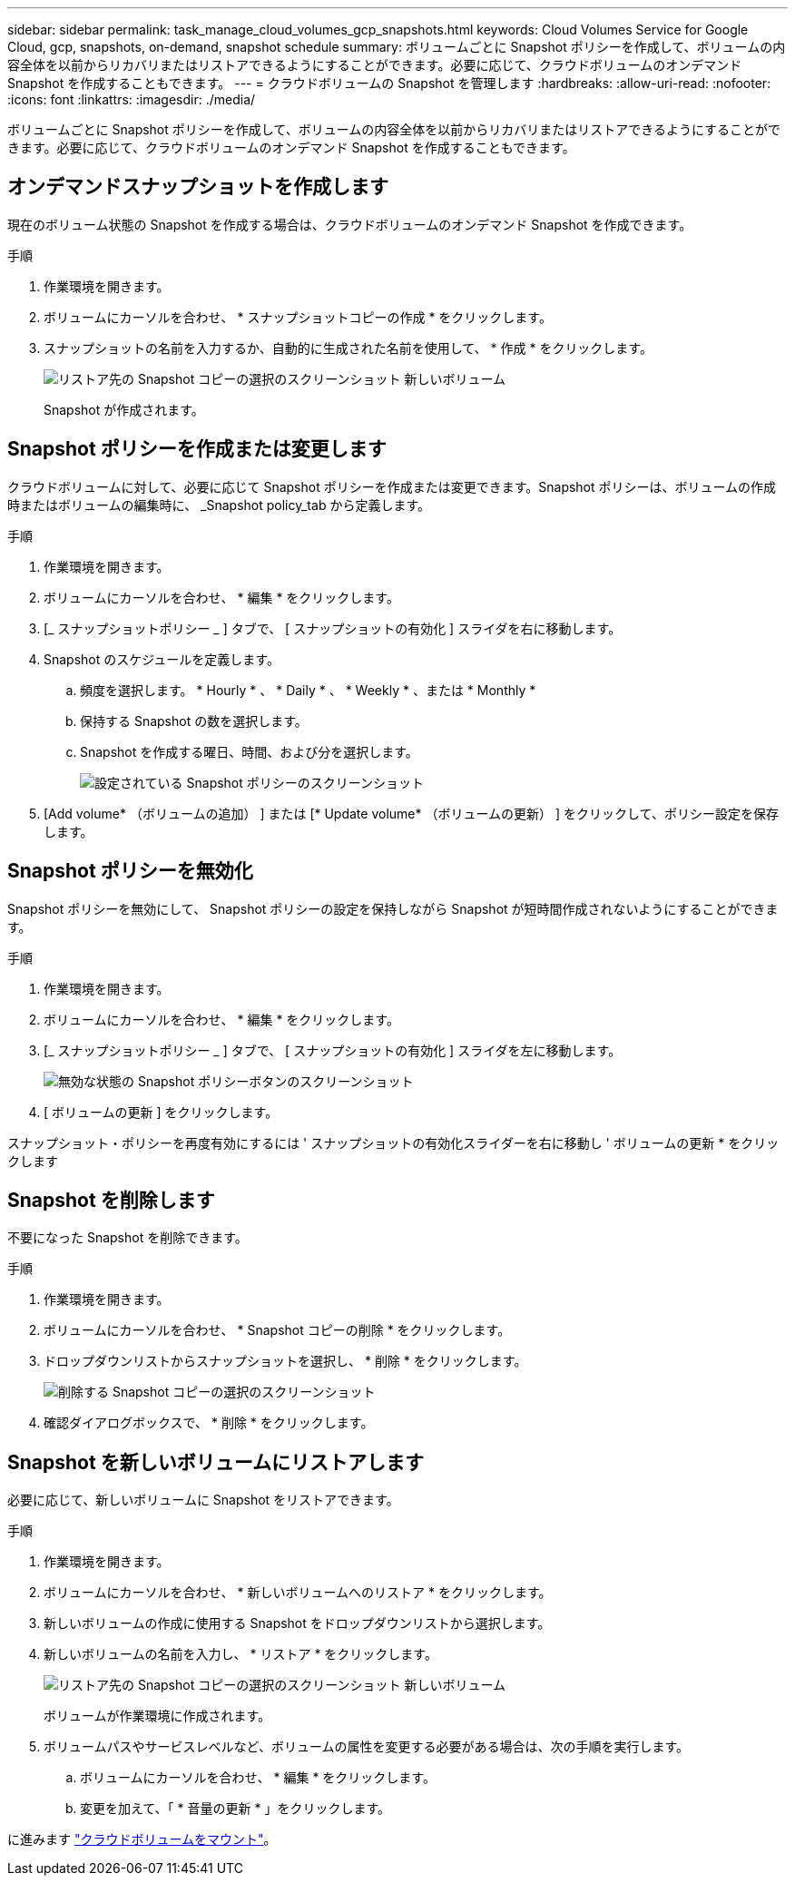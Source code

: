---
sidebar: sidebar 
permalink: task_manage_cloud_volumes_gcp_snapshots.html 
keywords: Cloud Volumes Service for Google Cloud, gcp, snapshots, on-demand, snapshot schedule 
summary: ボリュームごとに Snapshot ポリシーを作成して、ボリュームの内容全体を以前からリカバリまたはリストアできるようにすることができます。必要に応じて、クラウドボリュームのオンデマンド Snapshot を作成することもできます。 
---
= クラウドボリュームの Snapshot を管理します
:hardbreaks:
:allow-uri-read: 
:nofooter: 
:icons: font
:linkattrs: 
:imagesdir: ./media/


[role="lead"]
ボリュームごとに Snapshot ポリシーを作成して、ボリュームの内容全体を以前からリカバリまたはリストアできるようにすることができます。必要に応じて、クラウドボリュームのオンデマンド Snapshot を作成することもできます。



== オンデマンドスナップショットを作成します

現在のボリューム状態の Snapshot を作成する場合は、クラウドボリュームのオンデマンド Snapshot を作成できます。

.手順
. 作業環境を開きます。
. ボリュームにカーソルを合わせ、 * スナップショットコピーの作成 * をクリックします。
. スナップショットの名前を入力するか、自動的に生成された名前を使用して、 * 作成 * をクリックします。
+
image:screenshot_cvs_ondemand_snapshot.png["リストア先の Snapshot コピーの選択のスクリーンショット 新しいボリューム"]

+
Snapshot が作成されます。





== Snapshot ポリシーを作成または変更します

クラウドボリュームに対して、必要に応じて Snapshot ポリシーを作成または変更できます。Snapshot ポリシーは、ボリュームの作成時またはボリュームの編集時に、 _Snapshot policy_tab から定義します。

.手順
. 作業環境を開きます。
. ボリュームにカーソルを合わせ、 * 編集 * をクリックします。
. [_ スナップショットポリシー _ ] タブで、 [ スナップショットの有効化 ] スライダを右に移動します。
. Snapshot のスケジュールを定義します。
+
.. 頻度を選択します。 * Hourly * 、 * Daily * 、 * Weekly * 、または * Monthly *
.. 保持する Snapshot の数を選択します。
.. Snapshot を作成する曜日、時間、および分を選択します。
+
image:screenshot_cvs_aws_snapshot_policy.png["設定されている Snapshot ポリシーのスクリーンショット"]



. [Add volume* （ボリュームの追加） ] または [* Update volume* （ボリュームの更新） ] をクリックして、ポリシー設定を保存します。




== Snapshot ポリシーを無効化

Snapshot ポリシーを無効にして、 Snapshot ポリシーの設定を保持しながら Snapshot が短時間作成されないようにすることができます。

.手順
. 作業環境を開きます。
. ボリュームにカーソルを合わせ、 * 編集 * をクリックします。
. [_ スナップショットポリシー _ ] タブで、 [ スナップショットの有効化 ] スライダを左に移動します。
+
image:screenshot_cvs_aws_snapshot_policy_button_off.png["無効な状態の Snapshot ポリシーボタンのスクリーンショット"]

. [ ボリュームの更新 ] をクリックします。


スナップショット・ポリシーを再度有効にするには ' スナップショットの有効化スライダーを右に移動し ' ボリュームの更新 * をクリックします



== Snapshot を削除します

不要になった Snapshot を削除できます。

.手順
. 作業環境を開きます。
. ボリュームにカーソルを合わせ、 * Snapshot コピーの削除 * をクリックします。
. ドロップダウンリストからスナップショットを選択し、 * 削除 * をクリックします。
+
image:screenshot_cvs_delete_snapshot.png["削除する Snapshot コピーの選択のスクリーンショット"]

. 確認ダイアログボックスで、 * 削除 * をクリックします。




== Snapshot を新しいボリュームにリストアします

必要に応じて、新しいボリュームに Snapshot をリストアできます。

.手順
. 作業環境を開きます。
. ボリュームにカーソルを合わせ、 * 新しいボリュームへのリストア * をクリックします。
. 新しいボリュームの作成に使用する Snapshot をドロップダウンリストから選択します。
. 新しいボリュームの名前を入力し、 * リストア * をクリックします。
+
image:screenshot_cvs_restore_snapshot.png["リストア先の Snapshot コピーの選択のスクリーンショット 新しいボリューム"]

+
ボリュームが作業環境に作成されます。

. ボリュームパスやサービスレベルなど、ボリュームの属性を変更する必要がある場合は、次の手順を実行します。
+
.. ボリュームにカーソルを合わせ、 * 編集 * をクリックします。
.. 変更を加えて、「 * 音量の更新 * 」をクリックします。




に進みます link:task_manage_cvs_gcp.html#mount-cloud-volumes["クラウドボリュームをマウント"^]。
